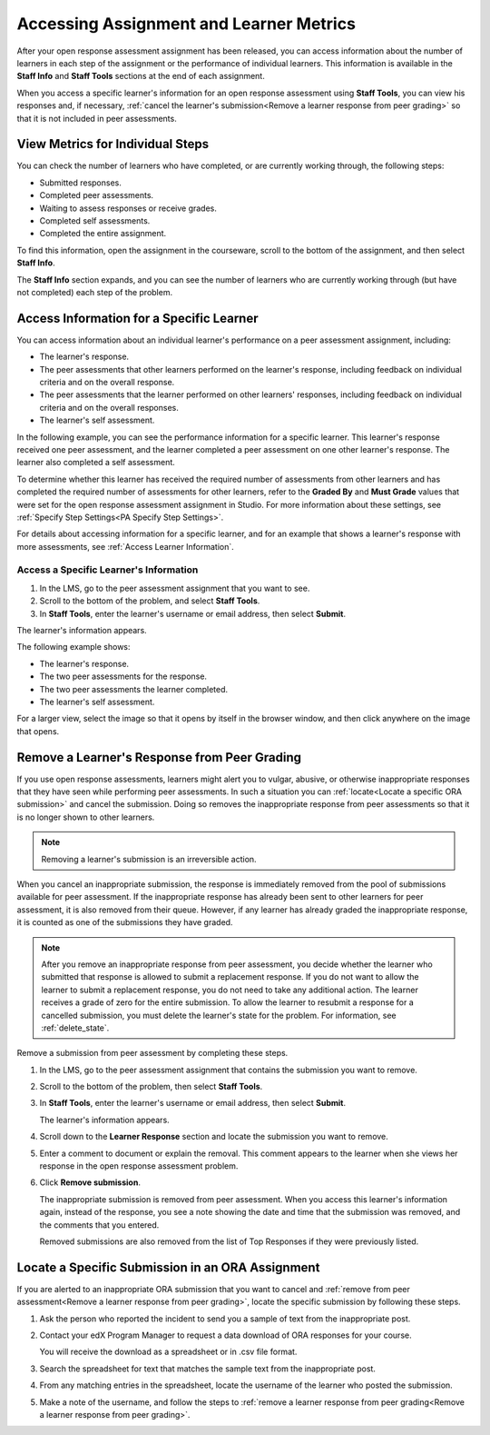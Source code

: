 .. _Accessing ORA Assignment Information:

##########################################
Accessing Assignment and Learner Metrics
##########################################

After your open response assessment assignment has been released, you can access
information about the number of learners in each step of the assignment or the
performance of individual learners. This information is available in the **Staff
Info** and **Staff Tools** sections at the end of each assignment.

.. image:: ../../../../shared/Images/PA_CourseStaffInfo_Collapsed.png
   :alt: The Staff Info banner at the bottom of the peer assessment

When you access a specific learner's information for an open response assessment
using **Staff Tools**, you can view his responses and, if necessary,
:ref:`cancel the learner's submission<Remove a learner response from peer
grading>` so that it is not included in peer assessments.

.. _PA View Metrics for Individual Steps:

************************************************
View Metrics for Individual Steps
************************************************

You can check the number of learners who have completed, or are currently
working through, the following steps:

* Submitted responses.
* Completed peer assessments.
* Waiting to assess responses or receive grades.
* Completed self assessments.
* Completed the entire assignment.

To find this information, open the assignment in the courseware, scroll to the
bottom of the assignment, and then select **Staff Info**.

The **Staff Info** section expands, and you can see the number of learners who
are currently working through (but have not completed) each step of the problem.

.. image:: ../../../../shared/Images/PA_CourseStaffInfo_Expanded.png
   :alt: The Course Staff Information box expanded, showing problem status

.. _Access Information for a Specific Learner:

***********************************************
Access Information for a Specific Learner
***********************************************

You can access information about an individual learner's performance on a peer
assessment assignment, including:

* The learner's response.
* The peer assessments that other learners performed on the learner's
  response, including feedback on individual criteria and on the overall
  response.
* The peer assessments that the learner performed on other learners'
  responses, including feedback on individual criteria and on the overall
  responses.
* The learner's self assessment.

In the following example, you can see the performance information for a specific
learner. This learner's response received one peer assessment, and the learner
completed a peer assessment on one other learner's response. The learner also
completed a self assessment.

.. image:: ../../../../shared/Images/PA_SpecificStudent.png
   :width: 500
   :alt: Report showing information about a learner's response

To determine whether this learner has received the required number of
assessments from other learners and has completed the required number of
assessments for other learners, refer to the **Graded By** and **Must Grade**
values that were set for the open response assessment assignment in Studio. For
more information about these settings, see :ref:`Specify Step Settings<PA
Specify Step Settings>`.

For details about accessing information for a specific learner, and for an
example that shows a learner's response with more assessments, see :ref:`Access
Learner Information`.


.. _Access Learner Information:

=======================================
Access a Specific Learner's Information
=======================================

#. In the LMS, go to the peer assessment assignment that you want to see.

#. Scroll to the bottom of the problem, and select **Staff Tools**.

#. In **Staff Tools**, enter the learner's username or email address, then
   select **Submit**.

The learner's information appears.

The following example shows:

* The learner's response.
* The two peer assessments for the response.
* The two peer assessments the learner completed.
* The learner's self assessment.

For a larger view, select the image so that it opens by itself in the browser
window, and then click anywhere on the image that opens.

.. image:: ../../../../shared/Images/PA_SpecificStudent_long.png
   :width: 250
   :alt: Report showing information about a learner's response


.. _Remove a learner response from peer grading:

************************************************
Remove a Learner's Response from Peer Grading
************************************************

If you use open response assessments, learners might alert you to vulgar,
abusive, or otherwise inappropriate responses that they have seen while
performing peer assessments. In such a situation you can :ref:`locate<Locate a
specific ORA submission>` and cancel the submission. Doing so removes the
inappropriate response from peer assessments so that it is no longer shown to
other learners.

.. note:: Removing a learner's submission is an irreversible action.

When you cancel an inappropriate submission, the response is immediately removed
from the pool of submissions available for peer assessment. If the inappropriate
response has already been sent to other learners for peer assessment, it is also
removed from their queue. However, if any learner has already graded the
inappropriate response, it is counted as one of the submissions they have
graded.

.. note:: After you remove an inappropriate response from peer assessment, you
   decide whether the learner who submitted that response is allowed to submit
   a replacement response. If you do not want to allow the learner to submit a
   replacement response, you do not need to take any additional action. The
   learner receives a grade of zero for the entire submission. To allow the
   learner to resubmit a response for a cancelled submission, you must delete
   the learner's state for the problem. For information, see
   :ref:`delete_state`.

Remove a submission from peer assessment by completing these steps.

#. In the LMS, go to the peer assessment assignment that contains the submission
   you want to remove.

#. Scroll to the bottom of the problem, then select **Staff Tools**.

#. In **Staff Tools**, enter the learner's username or email address, then
   select **Submit**.

   The learner's information appears.

#. Scroll down to the **Learner Response** section and locate the submission you
   want to remove.

.. image:: ../../../../shared/Images/ORA_RemoveSubmission.png
   :alt: Dialog allowing comments to be entered when removing a learner submission

5. Enter a comment to document or explain the removal. This comment appears to
   the learner when she views her response in the open response assessment
   problem.

#. Click **Remove submission**.

   The inappropriate submission is removed from peer assessment. When you access
   this learner's information again, instead of the response, you see a note
   showing the date and time that the submission was removed, and the comments
   that you entered.

   Removed submissions are also removed from the list of Top Responses if they
   were previously listed.

.. image:: ../../../../shared/Images//ORA_CancelledStudentResponse.png
   :alt: The date, time and comment for removal of a learner response is shown instead of the original response.


.. _Locate a specific ORA submission:

*************************************************
Locate a Specific Submission in an ORA Assignment
*************************************************

If you are alerted to an inappropriate ORA submission that you want to cancel
and :ref:`remove from peer assessment<Remove a learner response from peer
grading>`, locate the specific submission by following these steps.

#. Ask the person who reported the incident to send you a sample of text from
   the inappropriate post.

#. Contact your edX Program Manager to request a data download of ORA
   responses for your course.

   You will receive the download as a spreadsheet or in .csv file format.

#. Search the spreadsheet for text that matches the sample text from the
   inappropriate post.

#. From any matching entries in the spreadsheet, locate the username of the
   learner who posted the submission.

#. Make a note of the username, and follow the steps to :ref:`remove a learner
   response from peer grading<Remove a learner response from peer grading>`.
